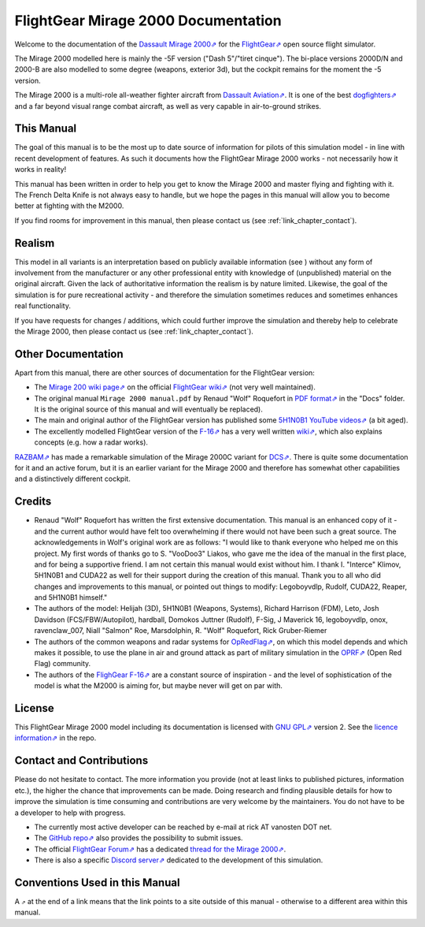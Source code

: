 ************************************
FlightGear Mirage 2000 Documentation
************************************

Welcome to the documentation of the `Dassault Mirage 2000⇗ <https://en.wikipedia.org/wiki/Dassault_Mirage_2000>`_ for the `FlightGear⇗ <https://www.flightgear.org/>`_ open source flight simulator.

The Mirage 2000 modelled here is mainly the -5F version ("Dash 5"/"tiret cinque"). The bi-place versions 2000D/N and 2000-B are also modelled to some degree (weapons, exterior 3d), but the cockpit remains for the moment the -5 version.

The Mirage 2000 is a multi-role all-weather fighter aircraft from `Dassault Aviation⇗ <https://www.dassault-aviation.com/en/defense/customer-support/operational-aircraft/mirage-2000/>`_. It is one of the best `dogfighters⇗ <https://en.wikipedia.org/wiki/Dogfight>`_ and a far beyond visual range combat aircraft, as well as very capable in air-to-ground strikes.

.. image:: images/logo_2000D.png
   :scale: 20%

This Manual
===========

The goal of this manual is to be the most up to date source of information for pilots of this simulation model - in line with recent development of features. As such it documents how the FlightGear Mirage 2000 works - not necessarily how it works in reality!

This manual has been written in order to help you get to know the Mirage 2000 and master flying and fighting with it. The French Delta Knife is not always easy to handle, but we hope the pages in this manual will allow you to become better at fighting with the M2000.

If you find rooms for improvement in this manual, then please contact us (see :ref:`link_chapter_contact`).


Realism
=======

This model in all variants is an interpretation based on publicly available information (see ) without any form of involvement from the manufacturer or any other professional entity with knowledge of (unpublished) material on the original aircraft. Given the lack of authoritative information the realism is by nature limited. Likewise, the goal of the simulation is for pure recreational activity - and therefore the simulation sometimes reduces and sometimes enhances real functionality.

If you have requests for changes / additions, which could further improve the simulation and thereby help to celebrate the Mirage 2000, then please contact us (see :ref:`link_chapter_contact`).


Other Documentation
===================

Apart from this manual, there are other sources of documentation for the FlightGear version:

* The `Mirage 200 wiki page⇗ <https://wiki.flightgear.org/Dassault_Mirage_2000-5>`_ on the official `FlightGear wiki⇗ <https://wiki.flightgear.org/>`_ (not very well maintained).
* The original manual ``Mirage 2000 manual.pdf`` by Renaud "Wolf" Roquefort in `PDF format⇗ <https://en.wikipedia.org/wiki/PDF>`_ in the "Docs" folder. It is the original source of this manual and will eventually be replaced).
* The main and original author of the FlightGear version has published some `5H1N0B1 YouTube videos⇗ <https://www.youtube.com/@5H1N0B1/videos>`_ (a bit aged).
* The excellently modelled FlightGear version of the `F-16⇗ <https://en.wikipedia.org/wiki/General_Dynamics_F-16_Fighting_Falcon>`_ has a very well written `wiki⇗ <https://github.com/NikolaiVChr/f16/wiki>`_, which also explains concepts (e.g. how a radar works).

`RAZBAM⇗ <https://www.razbamsimulationsllc.com/>`_ has made a remarkable simulation of the Mirage 2000C variant for `DCS⇗ <https://www.digitalcombatsimulator.com/en/index.php>`_. There is quite some documentation for it and an active forum, but it is an earlier variant for the Mirage 2000 and therefore has somewhat other capabilities and a distinctively different cockpit.

Credits
=======

* Renaud "Wolf" Roquefort has written the first extensive documentation. This manual is an enhanced copy of it - and the current author would have felt too overwhelming if there would not have been such a great source. The acknowledgements in Wolf's original work are as follows: "I would like to thank everyone who helped me on this project. My first words of thanks go to S. "VooDoo3" Liakos, who gave me the idea of the manual in the first place, and for being a supportive friend. I am not certain this manual would exist without him. I thank I. "Interce" Klimov, 5H1N0B1 and CUDA22 as well for their support during the creation of this manual. Thank you to all who did changes and improvements to this manual, or pointed out things to modify: Legoboyvdlp, Rudolf, CUDA22, Reaper, and 5H1N0B1 himself."

* The authors of the model: Helijah (3D), 5H1N0B1 (Weapons, Systems), Richard Harrison (FDM), Leto, Josh Davidson (FCS/FBW/Autopilot), hardball, Domokos Juttner (Rudolf), F-Sig, J Maverick 16, legoboyvdlp, onox, ravenclaw_007, Niall "Salmon" Roe, Marsdolphin, R. "Wolf" Roquefort, Rick Gruber-Riemer

* The authors of the common weapons and radar systems for `OpRedFlag⇗ <https://github.com/NikolaiVChr/OpRedFlag>`_, on which this model depends and which makes it possible, to use the plane in air and ground attack as part of military simulation in the `OPRF⇗ <https://opredflag.com/>`_ (Open Red Flag) community.

* The authors of the `FlighGear F-16⇗ <https://github.com/NikolaiVChr/f16>`_ are a constant source of inspiration - and the level of sophistication of the model is what the M2000 is aiming for, but maybe never will get on par with.

License
=======

This FlightGear Mirage 2000 model including its documentation is licensed with `GNU GPL⇗ <https://en.wikipedia.org/wiki/GNU_General_Public_License>`_ version 2. See the `licence information⇗ <https://github.com/5H1N0B11/flightgear-mirage2000/blob/master/Mirage-2000/COPYING>`_ in the repo.


.. _link_chapter_contact:

Contact and Contributions
=========================

Please do not hesitate to contact. The more information you provide (not at least links to published pictures, information etc.), the higher the chance that improvements can be made. Doing research and finding plausible details for how to improve the simulation is time consuming and contributions are very welcome by the maintainers. You do not have to be a developer to help with progress.

* The currently most active developer can be reached by e-mail at rick AT vanosten DOT net.

* The `GitHub repo⇗ <https://github.com/5H1N0B11/flightgear-mirage2000>`_ also provides the possibility to submit issues.

* The official `FlightGear Forum⇗ <https://forum.flightgear.org/>`_ has a dedicated `thread for the Mirage 2000⇗ <https://forum.flightgear.org/viewtopic.php?f=4&t=20576>`_.

* There is also a specific `Discord server⇗ <https://discord.gg/ApmtWcUh>`_ dedicated to the development of this simulation.


Conventions Used in this Manual
===============================

A ``⇗`` at the end of a link means that the link points to a site outside of this manual - otherwise to a different area within this manual.
